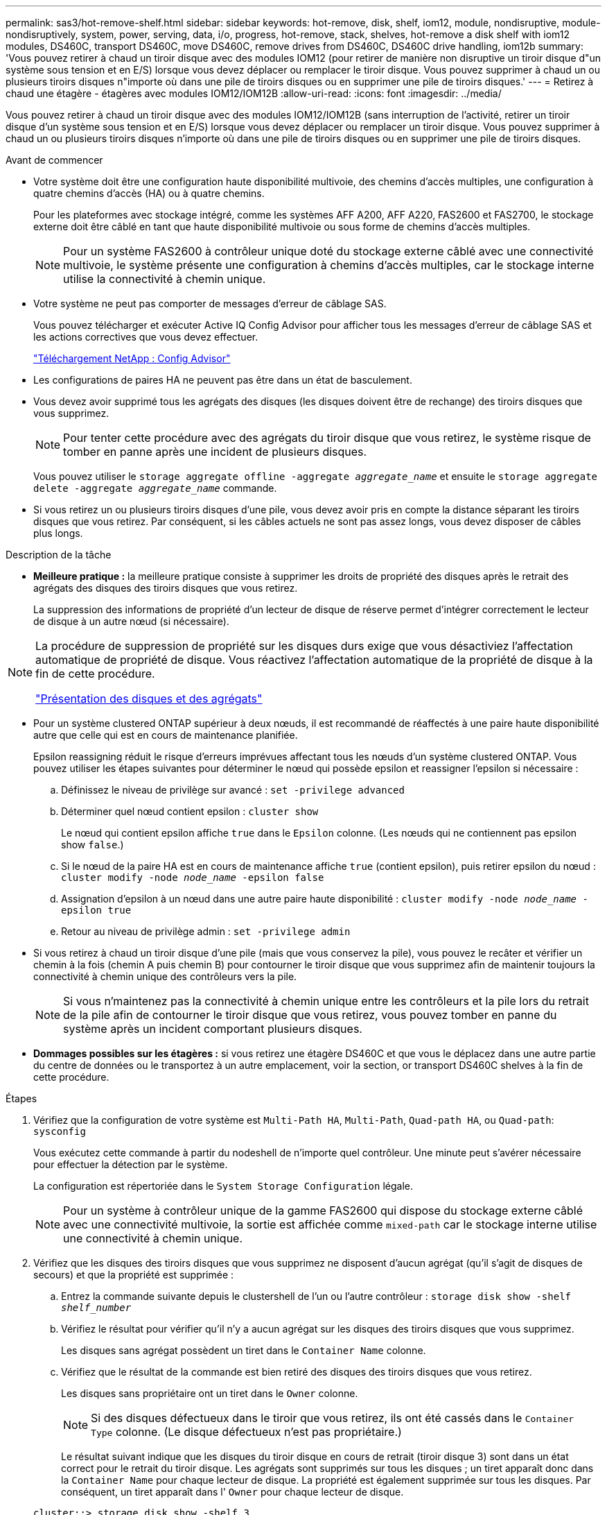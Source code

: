 ---
permalink: sas3/hot-remove-shelf.html 
sidebar: sidebar 
keywords: hot-remove, disk, shelf, iom12, module, nondisruptive, module-nondisruptively, system, power, serving, data, i/o, progress, hot-remove, stack, shelves, hot-remove a disk shelf with iom12 modules, DS460C, transport DS460C, move DS460C, remove drives from DS460C, DS460C drive handling, iom12b 
summary: 'Vous pouvez retirer à chaud un tiroir disque avec des modules IOM12 (pour retirer de manière non disruptive un tiroir disque d"un système sous tension et en E/S) lorsque vous devez déplacer ou remplacer le tiroir disque. Vous pouvez supprimer à chaud un ou plusieurs tiroirs disques n"importe où dans une pile de tiroirs disques ou en supprimer une pile de tiroirs disques.' 
---
= Retirez à chaud une étagère - étagères avec modules IOM12/IOM12B
:allow-uri-read: 
:icons: font
:imagesdir: ../media/


[role="lead"]
Vous pouvez retirer à chaud un tiroir disque avec des modules IOM12/IOM12B (sans interruption de l'activité, retirer un tiroir disque d'un système sous tension et en E/S) lorsque vous devez déplacer ou remplacer un tiroir disque. Vous pouvez supprimer à chaud un ou plusieurs tiroirs disques n'importe où dans une pile de tiroirs disques ou en supprimer une pile de tiroirs disques.

.Avant de commencer
* Votre système doit être une configuration haute disponibilité multivoie, des chemins d'accès multiples, une configuration à quatre chemins d'accès (HA) ou à quatre chemins.
+
Pour les plateformes avec stockage intégré, comme les systèmes AFF A200, AFF A220, FAS2600 et FAS2700, le stockage externe doit être câblé en tant que haute disponibilité multivoie ou sous forme de chemins d'accès multiples.

+

NOTE: Pour un système FAS2600 à contrôleur unique doté du stockage externe câblé avec une connectivité multivoie, le système présente une configuration à chemins d'accès multiples, car le stockage interne utilise la connectivité à chemin unique.

* Votre système ne peut pas comporter de messages d'erreur de câblage SAS.
+
Vous pouvez télécharger et exécuter Active IQ Config Advisor pour afficher tous les messages d'erreur de câblage SAS et les actions correctives que vous devez effectuer.

+
https://mysupport.netapp.com/site/tools/tool-eula/activeiq-configadvisor["Téléchargement NetApp : Config Advisor"]

* Les configurations de paires HA ne peuvent pas être dans un état de basculement.
* Vous devez avoir supprimé tous les agrégats des disques (les disques doivent être de rechange) des tiroirs disques que vous supprimez.
+

NOTE: Pour tenter cette procédure avec des agrégats du tiroir disque que vous retirez, le système risque de tomber en panne après une incident de plusieurs disques.

+
Vous pouvez utiliser le `storage aggregate offline -aggregate _aggregate_name_` et ensuite le `storage aggregate delete -aggregate _aggregate_name_` commande.

* Si vous retirez un ou plusieurs tiroirs disques d'une pile, vous devez avoir pris en compte la distance séparant les tiroirs disques que vous retirez. Par conséquent, si les câbles actuels ne sont pas assez longs, vous devez disposer de câbles plus longs.


.Description de la tâche
* *Meilleure pratique :* la meilleure pratique consiste à supprimer les droits de propriété des disques après le retrait des agrégats des disques des tiroirs disques que vous retirez.
+
La suppression des informations de propriété d'un lecteur de disque de réserve permet d'intégrer correctement le lecteur de disque à un autre nœud (si nécessaire).



[NOTE]
====
La procédure de suppression de propriété sur les disques durs exige que vous désactiviez l'affectation automatique de propriété de disque. Vous réactivez l'affectation automatique de la propriété de disque à la fin de cette procédure.

https://docs.netapp.com/us-en/ontap/disks-aggregates/index.html["Présentation des disques et des agrégats"]

====
* Pour un système clustered ONTAP supérieur à deux nœuds, il est recommandé de réaffectés à une paire haute disponibilité autre que celle qui est en cours de maintenance planifiée.
+
Epsilon reassigning réduit le risque d'erreurs imprévues affectant tous les nœuds d'un système clustered ONTAP. Vous pouvez utiliser les étapes suivantes pour déterminer le nœud qui possède epsilon et reassigner l'epsilon si nécessaire :

+
.. Définissez le niveau de privilège sur avancé : `set -privilege advanced`
.. Déterminer quel nœud contient epsilon : `cluster show`
+
Le nœud qui contient epsilon affiche `true` dans le `Epsilon` colonne. (Les nœuds qui ne contiennent pas epsilon show `false`.)

.. Si le nœud de la paire HA est en cours de maintenance affiche `true` (contient epsilon), puis retirer epsilon du nœud : `cluster modify -node _node_name_ -epsilon false`
.. Assignation d'epsilon à un nœud dans une autre paire haute disponibilité : `cluster modify -node _node_name_ -epsilon true`
.. Retour au niveau de privilège admin : `set -privilege admin`


* Si vous retirez à chaud un tiroir disque d'une pile (mais que vous conservez la pile), vous pouvez le recâter et vérifier un chemin à la fois (chemin A puis chemin B) pour contourner le tiroir disque que vous supprimez afin de maintenir toujours la connectivité à chemin unique des contrôleurs vers la pile.
+

NOTE: Si vous n'maintenez pas la connectivité à chemin unique entre les contrôleurs et la pile lors du retrait de la pile afin de contourner le tiroir disque que vous retirez, vous pouvez tomber en panne du système après un incident comportant plusieurs disques.

* *Dommages possibles sur les étagères :* si vous retirez une étagère DS460C et que vous le déplacez dans une autre partie du centre de données ou le transportez à un autre emplacement, voir la section,  or transport DS460C shelves à la fin de cette procédure.


.Étapes
. Vérifiez que la configuration de votre système est `Multi-Path HA`, `Multi-Path`, `Quad-path HA`, ou `Quad-path`: `sysconfig`
+
Vous exécutez cette commande à partir du nodeshell de n'importe quel contrôleur. Une minute peut s'avérer nécessaire pour effectuer la détection par le système.

+
La configuration est répertoriée dans le `System Storage Configuration` légale.

+

NOTE: Pour un système à contrôleur unique de la gamme FAS2600 qui dispose du stockage externe câblé avec une connectivité multivoie, la sortie est affichée comme `mixed-path` car le stockage interne utilise une connectivité à chemin unique.

. Vérifiez que les disques des tiroirs disques que vous supprimez ne disposent d'aucun agrégat (qu'il s'agit de disques de secours) et que la propriété est supprimée :
+
.. Entrez la commande suivante depuis le clustershell de l'un ou l'autre contrôleur : `storage disk show -shelf _shelf_number_`
.. Vérifiez le résultat pour vérifier qu'il n'y a aucun agrégat sur les disques des tiroirs disques que vous supprimez.
+
Les disques sans agrégat possèdent un tiret dans le `Container Name` colonne.

.. Vérifiez que le résultat de la commande est bien retiré des disques des tiroirs disques que vous retirez.
+
Les disques sans propriétaire ont un tiret dans le `Owner` colonne.

+

NOTE: Si des disques défectueux dans le tiroir que vous retirez, ils ont été cassés dans le `Container Type` colonne. (Le disque défectueux n'est pas propriétaire.)

+
Le résultat suivant indique que les disques du tiroir disque en cours de retrait (tiroir disque 3) sont dans un état correct pour le retrait du tiroir disque. Les agrégats sont supprimés sur tous les disques ; un tiret apparaît donc dans la `Container Name` pour chaque lecteur de disque. La propriété est également supprimée sur tous les disques. Par conséquent, un tiret apparaît dans l' `Owner` pour chaque lecteur de disque.



+
[listing]
----
cluster::> storage disk show -shelf 3

           Usable           Disk   Container   Container
Disk         Size Shelf Bay Type   Type        Name       Owner
-------- -------- ----- --- ------ ----------- ---------- ---------
...
1.3.4           -     3   4 SAS    spare                -         -
1.3.5           -     3   5 SAS    spare                -         -
1.3.6           -     3   6 SAS    broken               -         -
1.3.7           -     3   7 SAS    spare                -         -
...
----
. Localisez physiquement les tiroirs disques que vous retirez.
+
Si nécessaire, vous pouvez activer les LED d'emplacement (bleues) du tiroir disque pour faciliter la localisation physique du tiroir disque concerné : `storage shelf location-led modify -shelf-name _shelf_name_ -led-status on`

+

NOTE: Un tiroir disque dispose de trois LED d'emplacement : une sur le panneau d'affichage de l'opérateur et une sur chaque module IOM12. Les LED d'emplacement restent allumées pendant 30 minutes. Vous pouvez les désactiver en entrant la même commande, mais en utilisant l'option Désactivé.

. Si vous supprimez une pile complète de tiroirs disques, procédez comme suit ; sinon, passez à l'étape suivante :
+
.. Retirez tous les câbles SAS du chemin A (IOM A) et du chemin B (IOM B).
+
Cela inclut les câbles entre le contrôleur et le tiroir, ainsi que les câbles entre le tiroir et le tiroir, pour tous les tiroirs disques de la pile que vous retirez.

.. Passez à l'étape 9.


. Si vous retirez un ou plusieurs tiroirs disques d'une pile (mais que vous en gardez la pile), recâble les connexions de la pile de chemin A (IOM A) pour contourner les tiroirs disques que vous supprimez en suivant l'ensemble de sous-étapes applicables :
+
Si vous retirez plusieurs tiroirs disques de la pile, effectuez l'ensemble des sous-étapes applicables à un tiroir disque à la fois.

+

NOTE: Attendez au moins 10 secondes avant de connecter le port. Les connecteurs de câble SAS sont clavetés ; lorsqu'ils sont orientés correctement dans un port SAS, le connecteur s'enclenche et le voyant LNK du port SAS du tiroir disque s'allume en vert. Pour les tiroirs disques, vous insérez un connecteur de câble SAS avec la languette de retrait orientée vers le bas (sous le connecteur).

+
[cols="2*"]
|===
| Si vous supprimez... | Alors... 


 a| 
Tiroir disque depuis l'une des extrémités (premier ou dernier tiroir disque logique) d'une pile
 a| 
.. Retirez tout câblage tiroir à tiroir des ports IOM A du tiroir disque que vous retirez et mettez-les de côté.
.. Débranchez tout câblage du contrôleur à la pile connecté aux ports IOM A du tiroir disque que vous retirez et branchez-les sur les mêmes ports IOM A du tiroir disque suivant de la pile.
+
Le tiroir disque « suivant » peut se trouver au-dessus ou en dessous du tiroir disque que vous supprimez, selon l'extrémité de la pile dont vous retirez le tiroir disque.





 a| 
Un tiroir disque du milieu de la pile, Un tiroir disque du milieu d'une pile, est uniquement connecté aux autres tiroirs disques, et non aux contrôleurs.
 a| 
.. Retirer tout câblage tiroir à tiroir des ports 1 et 2 de l'IOM A ou des ports 3 et 4 du tiroir disque que vous retirez et IOM A du tiroir disque suivant, puis les mettre de côté.
.. Débranchez le câblage restant tiroir à tiroir connecté aux ports IOM A du tiroir disque que vous retirez et branchez-les sur les mêmes ports IOM A du tiroir disque suivant de la pile. Le tiroir disque « suivant » peut se trouver au-dessus ou en dessous du tiroir disque que vous retirez selon les ports IOM A (1 et 2 ou 3 et 4) dont vous avez retiré le câblage.


|===
+
Pour retirer un tiroir disque de l'extrémité d'une pile ou du milieu d'une pile, reportez-vous aux exemples de câblage suivants. Notez les exemples de câblage suivants :

+
** Les modules IOM12 sont disposés côte à côte comme dans un tiroir disque DS224C ou DS212C ; si vous disposez d'un DS460C, les modules IOM12 sont placés l'un au-dessus de l'autre.
** Dans chaque exemple, la pile est câblée avec un câblage standard du tiroir à tiroir, utilisé dans les piles câblées avec une connectivité haute disponibilité ou multivoie.
+
Vous pouvez déduire le câblage de votre pile à l'aide d'une connectivité à quatre chemins haute disponibilité ou à quatre chemins d'accès, qui utilise un câblage à tiroir double.

** Les exemples de câblage montrent la désactivation d'un des chemins : chemin A (IOM A).
+
Vous répétez la désactivation pour le chemin B (IOM B).

** L'exemple de câblage pour retirer un tiroir disque de l'extrémité d'une pile illustre le retrait du dernier tiroir disque logique d'une pile câblée via une connectivité haute disponibilité multivoie.
+
Vous pouvez déduire la désactivation si vous supprimez le premier tiroir disque logique d'une pile ou si votre pile dispose d'une connectivité multipath.

+
image::../media/drw_hotremove_end.gif[extrémité du hot-remove drw]

+
image::../media/drw_hotremove_middle.gif[rép. a chaud milieu]



. Vérifiez que vous avez contourné les tiroirs disques que vous retirez et reétablis les connexions de la pile du chemin A (IOM A) correctement : `storage disk show -port`
+
Pour les configurations de paires haute disponibilité, exécutez cette commande depuis le cluster shell de l'un ou l'autre contrôleur. Une minute peut s'avérer nécessaire pour effectuer la détection par le système.

+
Les deux premières lignes de sortie montrent que les disques durs sont dotés d'une connectivité via le chemin A et le chemin B. Les deux dernières lignes de sortie montrent que les disques sont dotés d'une connectivité via un chemin unique, chemin B.

+
[listing]
----
cluster::> storage show disk -port

PRIMARY  PORT SECONDARY      PORT TYPE SHELF BAY
-------- ---- ---------      ---- ---- ----- ---
1.20.0   A    node1:6a.20.0  B    SAS  20    0
1.20.1   A    node1:6a.20.1  B    SAS  20    1
1.21.0   B    -              -    SAS  21    0
1.21.1   B    -              -    SAS  21    1
...
----
. L'étape suivante dépend du `storage disk show -port` sortie de la commande :
+
[cols="2*"]
|===
| Si la sortie affiche... | Alors... 


 a| 
Tous les disques de la pile sont connectés via le chemin A et le chemin B, à l'exception de ceux des tiroirs disques déconnectés, qui ne sont connectés qu'via le chemin B
 a| 
Passez à l'étape suivante.

Vous avez réussi à contourner les tiroirs disques que vous supprimez et reétabli le chemin A sur les disques restants de la pile.



 a| 
Toute autre chose que ce qui précède
 a| 
Répéter les étapes 5 et 6.

Vous devez corriger le câblage.

|===
. Effectuez les sous-étapes suivantes pour les tiroirs disques (dans la pile) que vous supprimez :
+
.. Répétez les étapes 5 à 7 pour le chemin B.
+

NOTE: Lorsque vous répétez l'étape 7 et que vous avez correctement désactivé la pile, vous ne devriez voir que tous les disques restants connectés via les chemins A et B.

.. Répétez l'étape 1 pour vérifier que la configuration de votre système est identique à celle de avant de supprimer un ou plusieurs tiroirs disques d'une pile.
.. Passez à l'étape suivante.


. Si vous avez retiré la propriété des disques (dans le cadre de la préparation de cette procédure), vous avez désactivé l'affectation automatique de propriété du disque, puis la réactivez en entrant la commande suivante ; dans le cas contraire, passez à l'étape suivante : `storage disk option modify -autoassign on`
+
Pour les configurations de paires haute disponibilité, exécutez la commande depuis le clustershell des deux contrôleurs.

. Mettez les tiroirs disques que vous avez déconnectés et débranchez les cordons d'alimentation des tiroirs disques.
. Retirez les tiroirs disques du rack ou de l'armoire.
+
Pour rendre le tiroir disque plus léger et plus facile à manœuvrer, retirez les blocs d'alimentation et les modules d'E/S (IOM).

+
Pour les tiroirs disques DS460C, un tiroir entièrement chargé peut peser environ 112 kg (247 lbs). Soyez donc prudent lors du retrait d'un shelf d'un rack ou d'une armoire.

+

CAUTION: Il est recommandé d'utiliser un lève-personnes mécanisé ou quatre personnes utilisant les poignées de levage pour déplacer en toute sécurité une étagère DS460C.

+
Votre DS460C a été livré avec quatre poignées de levage amovibles (deux pour chaque côté). Pour utiliser les poignées de levage, vous les installez en insérant les languettes des poignées dans les fentes situées sur le côté de la tablette et en poussant jusqu'à ce qu'elles s'enclenchent. Puis, lorsque vous faites glisser le tiroir disque sur les rails, vous détachez un jeu de poignées à la fois à l'aide du loquet. L'illustration suivante montre comment fixer une poignée de levage.

+
image::../media/drw_ds460c_handles.gif[poignées drw ds460c]

+
Si vous déplacez le DS460C dans une autre partie du centre de données ou si vous le transportez à un autre emplacement, voir la section suivante,  or transport DS460C shelves.



[role="lead"]
Si vous déplacez un tiroir DS460C vers une autre partie du data Center ou si le tiroir est déplacé à un emplacement différent, il est nécessaire de retirer les disques des tiroirs disques pour éviter d'endommager les tiroirs et les disques.

* Si vous avez installé des étagères DS460C dans le cadre de votre nouvelle installation système ou de votre tiroir d'ajout à chaud, vous avez sauvegardé les matériaux de l'emballage des disques et les utilisez pour reconditionner les disques avant de les déplacer.
+
Si vous n'avez pas enregistré les matériaux d'emballage, vous devez placer les lecteurs sur des surfaces rembourrées ou utiliser un autre emballage amorti. Ne jamais empiler les disques les uns sur les autres.

* Avant de manipuler les lecteurs, portez un bracelet antistatique relié à la terre sur une surface non peinte du châssis de votre boîtier de stockage.
+
Si un bracelet n'est pas disponible, touchez une surface non peinte du châssis de votre boîtier de stockage avant de manipuler un lecteur.

* Vous devez prendre des mesures pour manipuler les lecteurs avec précaution :
+
** Toujours utiliser deux mains lors du retrait, de l'installation ou du transport d'un lecteur pour soutenir son poids.
+

CAUTION: Ne placez pas les mains sur les cartes d'entraînement exposées sur la face inférieure du support d'entraînement.

** Veillez à ne pas heurter les entraînements contre d'autres surfaces.
** Les entraînements doivent être tenus à l'écart des dispositifs magnétiques.
+

CAUTION: Les champs magnétiques peuvent détruire toutes les données d'un lecteur et causer des dommages irréparables au circuit d'entraînement.




